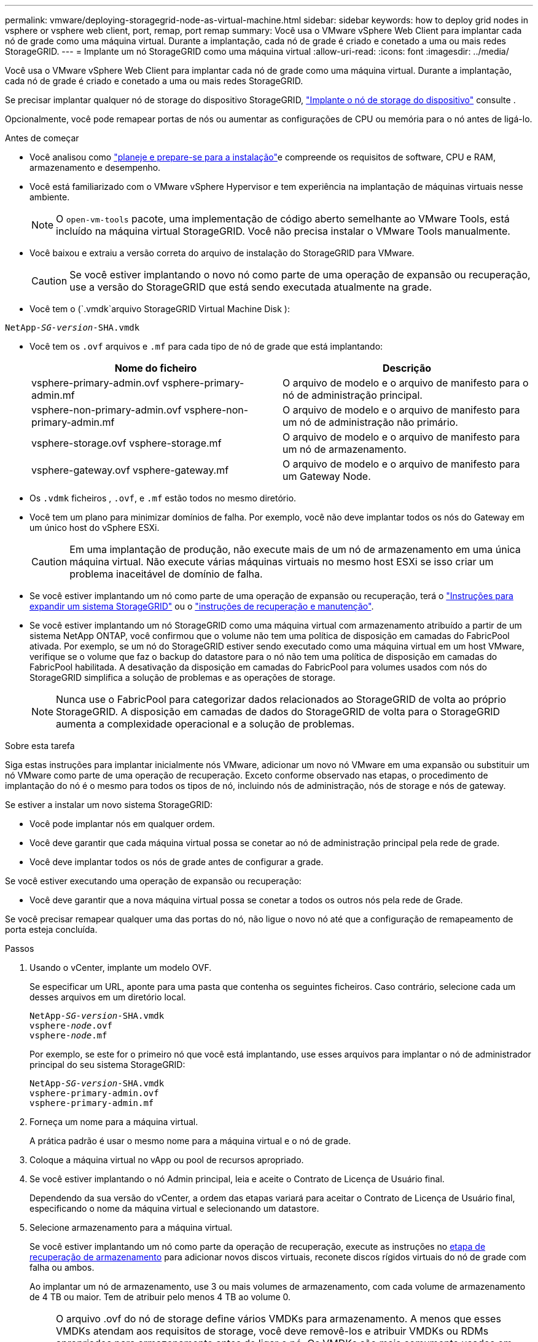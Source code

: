 ---
permalink: vmware/deploying-storagegrid-node-as-virtual-machine.html 
sidebar: sidebar 
keywords: how to deploy grid nodes in vsphere or vsphere web client, port, remap, port remap 
summary: Você usa o VMware vSphere Web Client para implantar cada nó de grade como uma máquina virtual. Durante a implantação, cada nó de grade é criado e conetado a uma ou mais redes StorageGRID. 
---
= Implante um nó StorageGRID como uma máquina virtual
:allow-uri-read: 
:icons: font
:imagesdir: ../media/


[role="lead"]
Você usa o VMware vSphere Web Client para implantar cada nó de grade como uma máquina virtual. Durante a implantação, cada nó de grade é criado e conetado a uma ou mais redes StorageGRID.

Se precisar implantar qualquer nó de storage do dispositivo StorageGRID, https://docs.netapp.com/us-en/storagegrid-appliances/installconfig/deploying-appliance-storage-node.html["Implante o nó de storage do dispositivo"^] consulte .

Opcionalmente, você pode remapear portas de nós ou aumentar as configurações de CPU ou memória para o nó antes de ligá-lo.

.Antes de começar
* Você analisou como link:index.html["planeje e prepare-se para a instalação"]e compreende os requisitos de software, CPU e RAM, armazenamento e desempenho.
* Você está familiarizado com o VMware vSphere Hypervisor e tem experiência na implantação de máquinas virtuais nesse ambiente.
+

NOTE: O `open-vm-tools` pacote, uma implementação de código aberto semelhante ao VMware Tools, está incluído na máquina virtual StorageGRID. Você não precisa instalar o VMware Tools manualmente.

* Você baixou e extraiu a versão correta do arquivo de instalação do StorageGRID para VMware.
+

CAUTION: Se você estiver implantando o novo nó como parte de uma operação de expansão ou recuperação, use a versão do StorageGRID que está sendo executada atualmente na grade.

* Você tem o (`.vmdk`arquivo StorageGRID Virtual Machine Disk ):


[listing, subs="specialcharacters,quotes"]
----
NetApp-_SG-version_-SHA.vmdk
----
* Você tem os `.ovf` arquivos e `.mf` para cada tipo de nó de grade que está implantando:
+
[cols="1a,1a"]
|===
| Nome do ficheiro | Descrição 


| vsphere-primary-admin.ovf vsphere-primary-admin.mf  a| 
O arquivo de modelo e o arquivo de manifesto para o nó de administração principal.



| vsphere-non-primary-admin.ovf vsphere-non-primary-admin.mf  a| 
O arquivo de modelo e o arquivo de manifesto para um nó de administração não primário.



| vsphere-storage.ovf vsphere-storage.mf  a| 
O arquivo de modelo e o arquivo de manifesto para um nó de armazenamento.



| vsphere-gateway.ovf vsphere-gateway.mf  a| 
O arquivo de modelo e o arquivo de manifesto para um Gateway Node.

|===
* Os `.vdmk` ficheiros , `.ovf`, e `.mf` estão todos no mesmo diretório.
* Você tem um plano para minimizar domínios de falha. Por exemplo, você não deve implantar todos os nós do Gateway em um único host do vSphere ESXi.
+

CAUTION: Em uma implantação de produção, não execute mais de um nó de armazenamento em uma única máquina virtual. Não execute várias máquinas virtuais no mesmo host ESXi se isso criar um problema inaceitável de domínio de falha.

* Se você estiver implantando um nó como parte de uma operação de expansão ou recuperação, terá o link:../expand/index.html["Instruções para expandir um sistema StorageGRID"] ou o link:../maintain/index.html["instruções de recuperação e manutenção"].
* Se você estiver implantando um nó StorageGRID como uma máquina virtual com armazenamento atribuído a partir de um sistema NetApp ONTAP, você confirmou que o volume não tem uma política de disposição em camadas do FabricPool ativada. Por exemplo, se um nó do StorageGRID estiver sendo executado como uma máquina virtual em um host VMware, verifique se o volume que faz o backup do datastore para o nó não tem uma política de disposição em camadas do FabricPool habilitada. A desativação da disposição em camadas do FabricPool para volumes usados com nós do StorageGRID simplifica a solução de problemas e as operações de storage.
+

NOTE: Nunca use o FabricPool para categorizar dados relacionados ao StorageGRID de volta ao próprio StorageGRID. A disposição em camadas de dados do StorageGRID de volta para o StorageGRID aumenta a complexidade operacional e a solução de problemas.



.Sobre esta tarefa
Siga estas instruções para implantar inicialmente nós VMware, adicionar um novo nó VMware em uma expansão ou substituir um nó VMware como parte de uma operação de recuperação. Exceto conforme observado nas etapas, o procedimento de implantação do nó é o mesmo para todos os tipos de nó, incluindo nós de administração, nós de storage e nós de gateway.

Se estiver a instalar um novo sistema StorageGRID:

* Você pode implantar nós em qualquer ordem.
* Você deve garantir que cada máquina virtual possa se conetar ao nó de administração principal pela rede de grade.
* Você deve implantar todos os nós de grade antes de configurar a grade.


Se você estiver executando uma operação de expansão ou recuperação:

* Você deve garantir que a nova máquina virtual possa se conetar a todos os outros nós pela rede de Grade.


Se você precisar remapear qualquer uma das portas do nó, não ligue o novo nó até que a configuração de remapeamento de porta esteja concluída.

.Passos
. Usando o vCenter, implante um modelo OVF.
+
Se especificar um URL, aponte para uma pasta que contenha os seguintes ficheiros. Caso contrário, selecione cada um desses arquivos em um diretório local.

+
[listing, subs="specialcharacters,quotes"]
----
NetApp-_SG-version_-SHA.vmdk
vsphere-_node_.ovf
vsphere-_node_.mf
----
+
Por exemplo, se este for o primeiro nó que você está implantando, use esses arquivos para implantar o nó de administrador principal do seu sistema StorageGRID:

+
[listing, subs="specialcharacters,quotes"]
----
NetApp-_SG-version_-SHA.vmdk
vsphere-primary-admin.ovf
vsphere-primary-admin.mf
----
. Forneça um nome para a máquina virtual.
+
A prática padrão é usar o mesmo nome para a máquina virtual e o nó de grade.

. Coloque a máquina virtual no vApp ou pool de recursos apropriado.
. Se você estiver implantando o nó Admin principal, leia e aceite o Contrato de Licença de Usuário final.
+
Dependendo da sua versão do vCenter, a ordem das etapas variará para aceitar o Contrato de Licença de Usuário final, especificando o nome da máquina virtual e selecionando um datastore.

. Selecione armazenamento para a máquina virtual.
+
Se você estiver implantando um nó como parte da operação de recuperação, execute as instruções no <<step_recovery_storage,etapa de recuperação de armazenamento>> para adicionar novos discos virtuais, reconete discos rígidos virtuais do nó de grade com falha ou ambos.

+
Ao implantar um nó de armazenamento, use 3 ou mais volumes de armazenamento, com cada volume de armazenamento de 4 TB ou maior. Tem de atribuir pelo menos 4 TB ao volume 0.

+

NOTE: O arquivo .ovf do nó de storage define vários VMDKs para armazenamento. A menos que esses VMDKs atendam aos requisitos de storage, você deve removê-los e atribuir VMDKs ou RDMs apropriados para armazenamento antes de ligar o nó. Os VMDKs são mais comumente usados em ambientes VMware e são mais fáceis de gerenciar, enquanto os RDMs podem fornecer melhor desempenho para cargas de trabalho que usam tamanhos de objetos maiores (por exemplo, mais de 100 MB).

+

NOTE: Algumas instalações do StorageGRID podem usar volumes de storage maiores e mais ativos do que os workloads virtualizados típicos. Talvez seja necessário ajustar alguns parâmetros do hipervisor, como `MaxAddressableSpaceTB`, para obter o desempenho ideal. Se você encontrar desempenho insatisfatório, entre em Contato com seu recurso de suporte de virtualização para determinar se o ambiente pode se beneficiar do ajuste de configuração específico do workload.

. Selecione redes.
+
Determine quais redes StorageGRID o nó usará selecionando uma rede de destino para cada rede de origem.

+
** A rede de Grade é necessária. Você deve selecionar uma rede de destino no ambiente vSphere. A rede de grade é usada para todo o tráfego interno do StorageGRID. Ele fornece conetividade entre todos os nós na grade, em todos os sites e sub-redes. Todos os nós na rede de Grade devem ser capazes de se comunicar com todos os outros nós.
** Se você usar a rede Admin, selecione uma rede de destino diferente no ambiente vSphere. Se não utilizar a rede Admin, selecione o mesmo destino que selecionou para a rede de grelha.
** Se você usar a rede do cliente, selecione uma rede de destino diferente no ambiente vSphere. Se você não usar a rede do cliente, selecione o mesmo destino que você selecionou para a rede de grade.
** Se você usar uma rede Admin ou Client, os nós não precisam estar nas mesmas redes Admin ou Client.


. Para *Personalizar modelo*, configure as propriedades de nó StorageGRID necessárias.
+
.. Introduza o *Nome do nó*.
+

NOTE: Se você estiver recuperando um nó de grade, insira o nome do nó que está recuperando.

.. Use a lista suspensa *senha de instalação temporária* para especificar uma senha de instalação temporária, de modo que você possa acessar o console da VM ou a API de instalação do StorageGRID, ou usar SSH, antes que o novo nó se una à grade.
+

NOTE: A senha de instalação temporária só é usada durante a instalação do nó. Depois que um nó for adicionado à grade, você poderá acessá-lo usando o link:../admin/change-node-console-password.html["senha do console do nó"], que está listado no `Passwords.txt` arquivo no pacote de recuperação.

+
*** *Use node name*: O valor fornecido para o campo *Node name* é usado como a senha de instalação temporária.
*** *Use a senha personalizada*: Uma senha personalizada é usada como a senha de instalação temporária.
*** *Desativar senha*: Nenhuma senha de instalação temporária será usada. Se precisar acessar a VM para depurar problemas de instalação, link:troubleshooting-installation-issues.html["Solucionar problemas de instalação"]consulte .


.. Se você selecionou *usar senha personalizada*, especifique a senha de instalação temporária que deseja usar no campo *Senha personalizada*.
.. Na seção *Grid Network (eth0)*, selecione STATIC (ESTÁTICO) ou DHCP (DHCP) para a *Grid network IP Configuration (Configuração IP da rede de grade)*.
+
*** Se você SELECIONAR ESTÁTICO, digite *Grid network IP*, *Grid network mask*, *Grid network gateway* e *Grid network MTU*.
*** Se você selecionar DHCP, *Grid network IP*, *Grid network mask* e *Grid network gateway* serão atribuídos automaticamente.


.. No campo *Primary Admin IP* (IP de administrador principal), introduza o endereço IP do nó de administração principal para a rede de grelha.
+

NOTE: Esta etapa não se aplica se o nó que você está implantando for o nó Admin principal.

+
Se você omitir o endereço IP do nó de administrador principal, o endereço IP será automaticamente descoberto se o nó de administrador principal, ou pelo menos um outro nó de grade com ADMIN_IP configurado, estiver presente na mesma sub-rede. No entanto, recomenda-se definir aqui o endereço IP do nó de administração principal.

.. Na seção *Admin Network (eth1)*, selecione ESTÁTICO, DHCP ou DESATIVADO para a *Admin network IP Configuration*.
+
*** Se não pretender utilizar a rede de administração, selecione DISABLED (DESATIVADA) e introduza *0,0.0,0* para o IP da rede de administração. Você pode deixar os outros campos em branco.
*** Se você SELECIONAR ESTÁTICO, digite *Admin network IP*, *Admin network mask*, *Admin network gateway* e *Admin network MTU*.
*** Se selecionar ESTÁTICO, introduza a lista de sub-redes externas * da rede de administração. Você também deve configurar um gateway.
*** Se você selecionar DHCP, *Admin network IP*, *Admin network mask* e *Admin network gateway* serão atribuídos automaticamente.


.. Na seção *rede do cliente (eth2)*, selecione ESTÁTICO, DHCP ou DESATIVADO para a *Configuração IP da rede do cliente*.
+
*** Se não pretender utilizar a rede do cliente, selecione DISABLED (DESATIVADA) e introduza *0,0.0,0* para o IP da rede do cliente. Você pode deixar os outros campos em branco.
*** Se SELECIONAR ESTÁTICO, introduza *IP de rede do cliente*, *Máscara de rede do cliente*, *gateway de rede do cliente* e *MTU de rede do cliente*.
*** Se você selecionar DHCP, *IP de rede do cliente*, *máscara de rede do cliente* e *gateway de rede do cliente* serão atribuídos automaticamente.




. Revise a configuração da máquina virtual e faça as alterações necessárias.
. Quando estiver pronto para concluir, selecione *Finish* para iniciar o upload da máquina virtual.
. [[step_recovery_storage]]se você implantou este nó como parte da operação de recuperação e esta não é uma recuperação de nó completo, execute estas etapas após a conclusão da implantação:
+
.. Clique com o botão direito do rato na máquina virtual e selecione *Editar definições*.
.. Selecione cada disco rígido virtual padrão designado para armazenamento e selecione *Remover*.
.. Dependendo das circunstâncias de recuperação de dados, adicione novos discos virtuais de acordo com seus requisitos de armazenamento, reconete quaisquer discos rígidos virtuais preservados do nó de grade com falha removido anteriormente ou ambos.
+
Observe as seguintes diretrizes importantes:

+
*** Se você estiver adicionando novos discos, use o mesmo tipo de dispositivo de armazenamento que estava em uso antes da recuperação do nó.
*** O arquivo .ovf do nó de storage define vários VMDKs para armazenamento. A menos que esses VMDKs atendam aos requisitos de storage, você deve removê-los e atribuir VMDKs ou RDMs apropriados para armazenamento antes de ligar o nó. Os VMDKs são mais comumente usados em ambientes VMware e são mais fáceis de gerenciar, enquanto os RDMs podem fornecer melhor desempenho para cargas de trabalho que usam tamanhos de objetos maiores (por exemplo, mais de 100 MB).




. [[VMware-remap-ports]]se você precisar remapear as portas usadas por esse nó, siga estas etapas.
+
Talvez seja necessário remapear uma porta se as políticas de rede corporativa restringirem o acesso a uma ou mais portas usadas pelo StorageGRID. Consulte link:../network/index.html["diretrizes de rede"]para obter informações sobre as portas usadas pelo StorageGRID.

+

NOTE: Não remapegue as portas usadas nos pontos de extremidade do balanceador de carga.

+
.. Selecione a nova VM.
.. Na guia Configurar, selecione *Configurações* > *Opções do vApp*. A localização do *vApp Options* depende da versão do vCenter.
.. Na tabela *Properties*, localize PORT_REMAP_INBOUND e port_REMAP.
.. Para mapear simetricamente as comunicações de entrada e saída para uma porta, selecione *port_REMAP*.
+

NOTE: Se apenas Port_REMAP estiver definido, o mapeamento que você especificar se aplica às comunicações de entrada e saída. Se Port_REMAP_INBOUND também for especificado, PORT_REMAP se aplica apenas às comunicações de saída.

+
... Selecione *Definir valor*.
... Introduza o mapeamento de portas:
+
`<network type>/<protocol>/<default port used by grid node>/<new port>`

+
`<network type>` é grid, admin ou client, e `<protocol>` é tcp ou udp.

+
Por exemplo, para remapear o tráfego ssh da porta 22 para a porta 3022, digite:

+
`client/tcp/22/3022`

+
Você pode remapear várias portas usando uma lista separada por vírgulas.

+
Por exemplo:

+
`client/tcp/18082/443, client/tcp/18083/80`

... Selecione *OK*.


.. Para especificar a porta usada para comunicações de entrada para o nó, selecione *PORT_REMAP_INBOUND*.
+

NOTE: Se você especificar PORT_REMAP_INBOUND e não especificar um valor para PORT_REMAP, as comunicações de saída para a porta não serão alteradas.

+
... Selecione *Definir valor*.
... Introduza o mapeamento de portas:
+
`<network type>/<protocol>/<remapped inbound port>/<default inbound port used by grid node>`

+
`<network type>` é grid, admin ou client, e `<protocol>` é tcp ou udp.

+
Por exemplo, para remapear o tráfego SSH de entrada que é enviado para a porta 3022 para que seja recebido na porta 22 pelo nó da grade, digite o seguinte:

+
`client/tcp/3022/22`

+
Você pode remapear várias portas de entrada usando uma lista separada por vírgulas.

+
Por exemplo:

+
`grid/tcp/3022/22, admin/tcp/3022/22`

... Selecione *OK*




. Se você quiser aumentar a CPU ou a memória do nó a partir das configurações padrão:
+
.. Clique com o botão direito do rato na máquina virtual e selecione *Editar definições*.
.. Altere o número de CPUs ou a quantidade de memória, conforme necessário.
+
Defina a *reserva de memória* para o mesmo tamanho que a *memória* alocada à máquina virtual.

.. Selecione *OK*.


. Ligue a máquina virtual.


.Depois de terminar
Se você implantou esse nó como parte de um procedimento de expansão ou recuperação, retorne a essas instruções para concluir o procedimento.
